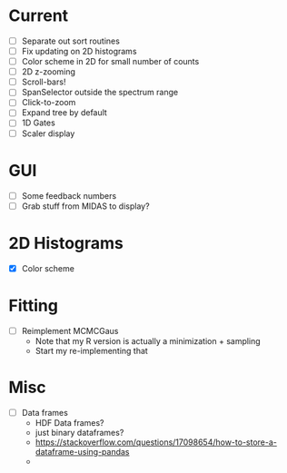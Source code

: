 * Current
  - [ ] Separate out sort routines
  - [ ] Fix updating on 2D histograms
  - [ ] Color scheme in 2D for small number of counts
  - [ ] 2D z-zooming
  - [ ] Scroll-bars!
  - [ ] SpanSelector outside the spectrum range
  - [ ] Click-to-zoom
  - [ ] Expand tree by default
  - [ ] 1D Gates
  - [ ] Scaler display
* GUI
  - [ ] Some feedback numbers
  - [ ] Grab stuff from MIDAS to display?
* 2D Histograms
  - [X] Color scheme
* Fitting
  - [ ] Reimplement MCMCGaus
    - Note that my R version is actually a minimization + sampling
    - Start my re-implementing that
* Misc
  - [ ] Data frames
    - HDF Data frames?
    - just binary dataframes?
    - https://stackoverflow.com/questions/17098654/how-to-store-a-dataframe-using-pandas
    - 
